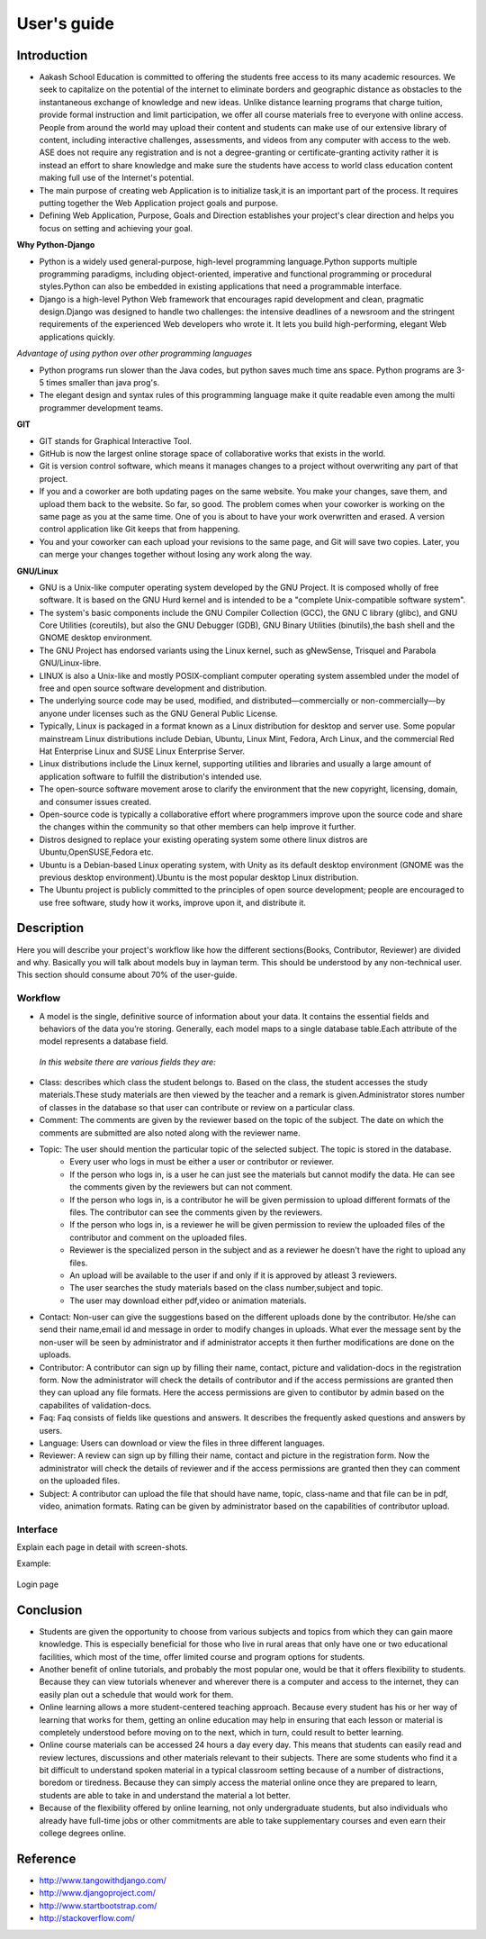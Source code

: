 User's guide
============

Introduction
------------

- Aakash School Education is committed to offering the students free access to its many academic resources. We seek to capitalize on the potential of the internet to eliminate borders and geographic distance as obstacles to the instantaneous exchange of knowledge and new ideas. Unlike distance learning programs that charge tuition, provide formal instruction and limit participation, we offer all course materials free to everyone with online access. People from around the world may upload their content and students can make use of our extensive library of content, including interactive challenges, assessments, and videos from any computer with access to the web. ASE does not require any registration and is not a degree-granting or certificate-granting activity rather it is instead an effort to share knowledge and make sure the students have access to world class education content making full use of the Internet's potential.

- The main purpose of creating web Application is to initialize task,it is an important part of the process. It requires putting together the Web Application project goals and purpose.

- Defining Web Application, Purpose, Goals and Direction establishes your project's clear direction and helps you focus on setting and achieving your goal. 

**Why Python-Django**

- Python is a widely used general-purpose, high-level programming language.Python supports multiple programming paradigms, including object-oriented, imperative and functional programming or procedural styles.Python can also be embedded in existing applications that need a programmable interface.

- Django is a high-level Python Web framework that encourages rapid development and clean, pragmatic design.Django was designed to handle two challenges: the intensive deadlines of a newsroom and the stringent requirements of the experienced Web developers who wrote it. It lets you build high-performing, elegant Web applications quickly.

*Advantage of using python over other programming languages*

- Python programs run slower than the Java codes, but python saves much time ans space. Python programs are 3-5 times smaller than 
  java prog's.

- The elegant design and syntax rules of this programming language make it quite readable even among the multi programmer 
  development teams.

**GIT**

- GIT stands for Graphical Interactive Tool.

- GitHub is now the largest online storage space of collaborative works that exists in the world. 

- Git is version control software, which means it manages changes to a project without overwriting any part of that project.

- If you and a coworker are both updating pages on the same website. You make your changes, save them, and upload them back to the 
  website. So far, so good. The problem comes when your coworker is working on the same page as you at the same time. One of you is 
  about to have your work overwritten and erased.
  A version control application like Git keeps that from happening.

- You and your coworker can each upload your revisions to the same page, and Git will save two copies. Later, you can merge your 
  changes together without losing any work along the way.

**GNU/Linux**

- GNU is a Unix-like computer operating system developed by the GNU Project. It is composed wholly of free software. It is based on the GNU Hurd kernel and is intended to be a "complete Unix-compatible software system".

- The system's basic components include the GNU Compiler Collection (GCC), the GNU C library (glibc), and GNU Core Utilities (coreutils), but also the GNU Debugger (GDB), GNU Binary Utilities (binutils),the bash shell and the GNOME desktop environment. 

- The GNU Project has endorsed variants using the Linux kernel, such as gNewSense, Trisquel and Parabola GNU/Linux-libre.

- LINUX is also a Unix-like and mostly POSIX-compliant computer operating system assembled under the model of free and open source software development and distribution.

-  The underlying source code may be used, modified, and distributed—commercially or non-commercially—by anyone under licenses such as the GNU General Public License.

- Typically, Linux is packaged in a format known as a Linux distribution for desktop and server use. Some popular mainstream Linux distributions include Debian, Ubuntu, Linux Mint, Fedora, Arch Linux, and the commercial Red Hat Enterprise Linux and SUSE Linux Enterprise Server. 

- Linux distributions include the Linux kernel, supporting utilities and libraries and usually a large amount of application software to fulfill the distribution's intended use.

- The open-source software movement arose to clarify the environment that the new copyright, licensing, domain, and consumer issues created.

- Open-source code is typically a collaborative effort where programmers improve upon the source code and share the changes within the community so that other members can help improve it further.

- Distros designed to replace your existing operating system some othere linux distros are Ubuntu,OpenSUSE,Fedora etc.

- Ubuntu is a Debian-based Linux operating system, with Unity as its default desktop environment (GNOME was the previous desktop environment).Ubuntu is the most popular desktop Linux distribution.

- The Ubuntu project is publicly committed to the principles of open source development; people are encouraged to use free software, study how it works, improve upon it, and distribute it.



Description
-----------

Here you will describe your project's workflow like how the different
sections(Books, Contributor, Reviewer) are divided and why. Basically
you will talk about models buy in layman term. This should be
understood by any non-technical user. This section should consume
about 70% of the user-guide.


Workflow
~~~~~~~~

- A model is the single, definitive source of information about your data. It contains the essential fields and behaviors of the data you’re storing. Generally, each model maps to a single database table.Each attribute of the model represents a database field.

 *In this website there are various fields they are:*

- Class: describes which class the student belongs to. Based on the class, the student accesses the study materials.These study materials are then viewed by the teacher and a remark is given.Administrator stores number of classes in the database so that user can contribute or review on a particular class.

- Comment: The comments are given by the reviewer based on the topic of the subject. The date on which the comments are submitted are also noted along with the reviewer name.
 
- Topic: The user should mention the particular topic of the selected subject. The topic is stored in the database.
   - Every user who logs in must be either a user or contributor or reviewer.
   - If the person who logs in, is a user he can just see the materials but cannot modify the data. He can see the comments given by the reviewers but can not comment.
   - If the person who logs in, is a contributor he will be given permission to upload different formats of the files. The contributor can see the comments given by the reviewers.
   - If the person who logs in, is a reviewer he will be given permission to review the uploaded files of the contributor and comment on the uploaded files. 
   - Reviewer is the specialized person in the subject and as a reviewer he doesn't have the right to upload any files.
   - An upload will be available to the user if and only if it is approved by atleast 3 reviewers.
   - The user searches the study materials based on the class number,subject and topic.
   - The user may download either pdf,video or animation materials.

- Contact: Non-user can give the suggestions based on the different uploads done by the contributor. He/she can send their name,email id and message in order to modify changes in uploads. What ever the message sent by the non-user will be seen by administrator and if administrator accepts it then further modifications are done on the uploads.

- Contributor: A contributor can sign up by filling their name, contact, picture and validation-docs in the registration form. Now the administrator will check the details of contributor and if the access permissions are granted then they can upload any file formats. Here the access permissions are given to contibutor by admin based on the capabilites of validation-docs.
 
- Faq: Faq consists of fields like questions and answers. It describes the frequently asked questions and answers by users.

- Language: Users can download or view the files in three different languages.

- Reviewer: A review can sign up by filling their name, contact and picture in the registration form. Now the administrator will check the details of reviewer and if the access permissions are granted then they can comment on the uploaded files.

- Subject: A contributor can upload the file that should have name, topic, class-name and that file can be in pdf, video, animation formats. Rating can be given by administrator based on the capabilities of contributor upload.

Interface
~~~~~~~~~

Explain each page in detail with screen-shots.

Example:

.. figure:: _static/img/login-page.png
   :height: 600 px
   :width: 900 px
   :scale: 50 %
   :alt: Login page
   :align: center

   Login page

Conclusion
----------

- Students are given the opportunity to choose from various subjects and topics from which they can gain maore knowledge. This is especially beneficial for those who live in rural areas that only have one or two educational facilities, which most of the time, offer limited course and program options for students. 

- Another benefit of online tutorials, and probably the most popular one, would be that it offers flexibility to students. Because they can view tutorials whenever and wherever there is a computer and access to the internet, they can easily plan out a schedule that would work for them. 

- Online learning allows a more student-centered teaching approach. Because every student has his or her way of learning that works for them, getting an online education may help in ensuring that each lesson or material is completely understood before moving on to the next, which in turn, could result to better learning. 

- Online course materials can be accessed 24 hours a day every day. This means that students can easily read and review lectures, discussions and other materials relevant to their subjects. There are some students who find it a bit difficult to understand spoken material in a typical classroom setting because of a number of distractions, boredom or tiredness. Because they can simply access the material online once they are prepared to learn, students are able to take in and understand the material a lot better. 

- Because of the flexibility offered by online learning, not only undergraduate students, but also individuals who already have full-time jobs or other commitments are able to take supplementary courses and even earn their college degrees online. 
Reference
---------

- `<http://www.tangowithdjango.com/>`_

- `<http://www.djangoproject.com/>`_

- `<http://www.startbootstrap.com/>`_

- `<http://stackoverflow.com/>`_



